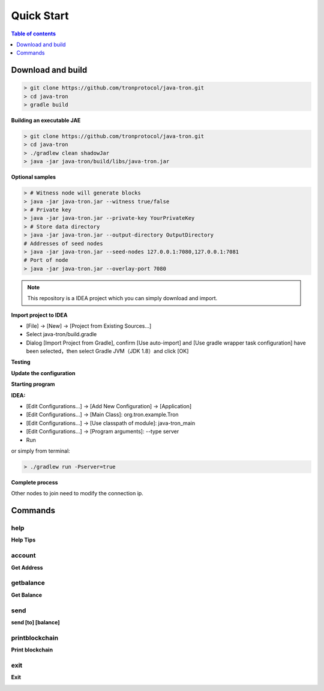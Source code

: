===========
Quick Start
===========

.. contents:: Table of contents
    :depth: 1
    :local:

Download and build
------------------

.. code-block:: json

    > git clone https://github.com/tronprotocol/java-tron.git
    > cd java-tron
    > gradle build

**Building an executable JAE**

.. code-block:: json

    > git clone https://github.com/tronprotocol/java-tron.git
    > cd java-tron
    > ./gradlew clean shadowJar
    > java -jar java-tron/build/libs/java-tron.jar

**Optional samples**

.. code-block:: shell

    > # Witness node will generate blocks
    > java -jar java-tron.jar --witness true/false
    > # Private key
    > java -jar java-tron.jar --private-key YourPrivateKey
    > # Store data directory
    > java -jar java-tron.jar --output-directory OutputDirectory
    # Addresses of seed nodes
    > java -jar java-tron.jar --seed-nodes 127.0.0.1:7080,127.0.0.1:7081
    # Port of node
    > java -jar java-tron.jar --overlay-port 7080

.. note::  This repository is a IDEA project which you can simply download and import.

**Import project to IDEA**

* [File] -> [New] -> [Project from Existing Sources...]
* Select java-tron/build.gradle
* Dialog [Import Project from Gradle], confirm [Use auto-import] and [Use gradle wrapper task configuration] have been selected，then select Gradle JVM（JDK 1.8）and click [OK]

**Testing**

**Update the configuration**

**Starting program**

**IDEA:**

* [Edit Configurations...] -> [Add New Configuration] -> [Application]
* [Edit Configurations...] -> [Main Class]: org.tron.example.Tron
* [Edit Configurations...] -> [Use classpath of module]: java-tron_main
* [Edit Configurations...] -> [Program arguments]: --type server
* Run

.. image:: /img/commands/default-set.gif
    :width: 100%

or simply from terminal:

.. code-block:: json

    > ./gradlew run -Pserver=true

**Complete process**

.. image:: /img/commands/process.gif
    :width: 100%

Other nodes to join need to modify the connection ip.

Commands
--------

help
^^^^
**Help Tips**

.. code-block:: json
    > help

.. image:: /img/commands/help.gif
    :width: 100%

account
^^^^^^^
**Get Address**

.. code-block:: json
    > account

.. image:: /img/commands/account.gif
    :width: 100%

getbalance
^^^^^^^^^^
**Get Balance**

.. code-block:: json
    > getbalance

.. image:: /img/commands/getbalance.gif
    :width: 100%

send
^^^^
**send [to] [balance]**

.. code-block:: json
    > send 2cddf5707aefefb199cb16430fb0f6220d460dfe 2

.. image:: /img/commands/send1.gif
    :width: 100%

printblockchain
^^^^^^^^^^^^^^^
**Print blockchain**

.. code-block:: json
    > printblockchain

.. image:: /img/commands/printblockchain.gif
    :width: 100%

exit
^^^^
**Exit**

.. code-block:: json
    > exit

.. image:: /img/commands/exit.gif
    :width: 100%

